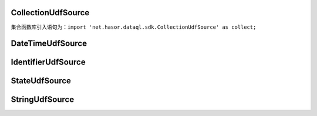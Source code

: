 CollectionUdfSource
------------------------------------
集合函数库引入语句为：``import 'net.hasor.dataql.sdk.CollectionUdfSource' as collect;``



DateTimeUdfSource
------------------------------------

IdentifierUdfSource
------------------------------------

StateUdfSource
------------------------------------

StringUdfSource
------------------------------------

